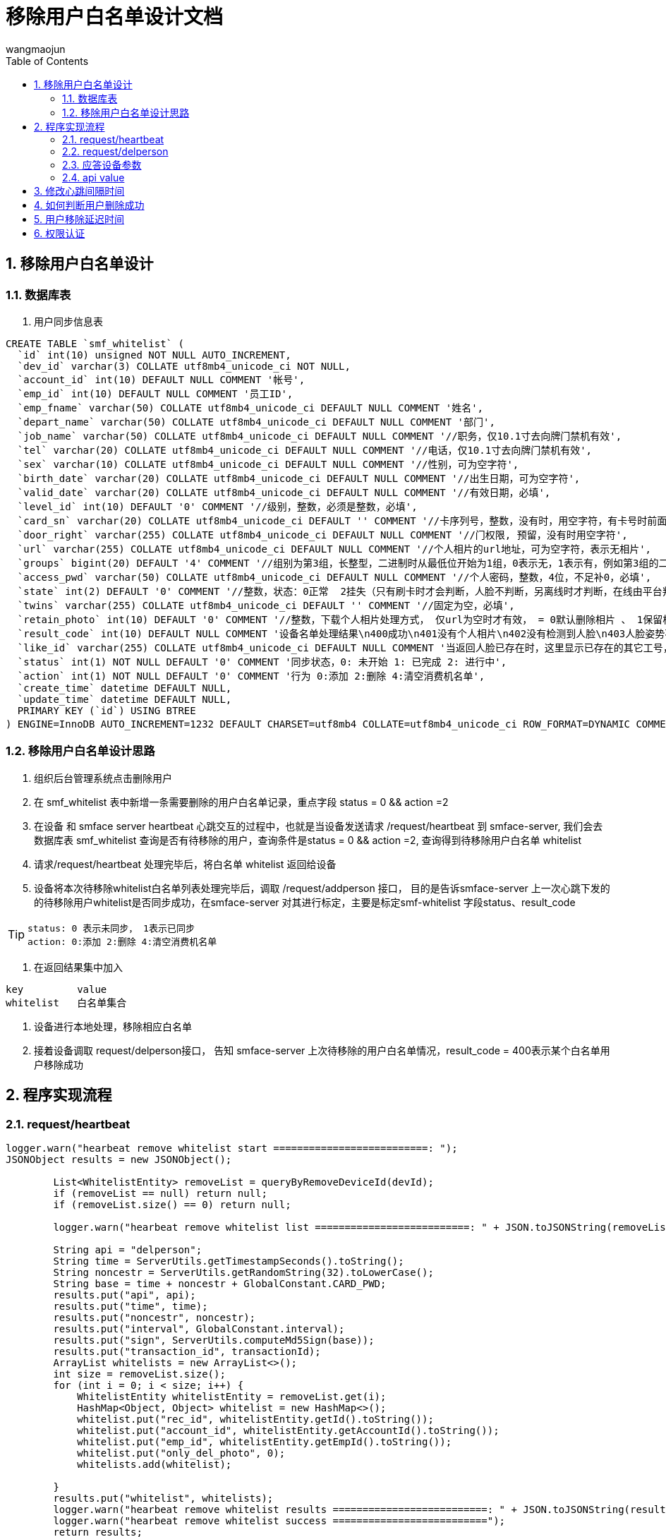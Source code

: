 = 移除用户白名单设计文档
v1.0, 2022-04-18
:doctype: article
:encoding: utf-8
:lang: zh
:toc:
:numbered:
:AUTHOR: wangmaojun


## 移除用户白名单设计

### 数据库表

1. 用户同步信息表

----
CREATE TABLE `smf_whitelist` (
  `id` int(10) unsigned NOT NULL AUTO_INCREMENT,
  `dev_id` varchar(3) COLLATE utf8mb4_unicode_ci NOT NULL,
  `account_id` int(10) DEFAULT NULL COMMENT '帐号',
  `emp_id` int(10) DEFAULT NULL COMMENT '员工ID',
  `emp_fname` varchar(50) COLLATE utf8mb4_unicode_ci DEFAULT NULL COMMENT '姓名',
  `depart_name` varchar(50) COLLATE utf8mb4_unicode_ci DEFAULT NULL COMMENT '部门',
  `job_name` varchar(50) COLLATE utf8mb4_unicode_ci DEFAULT NULL COMMENT '//职务，仅10.1寸去向牌门禁机有效',
  `tel` varchar(20) COLLATE utf8mb4_unicode_ci DEFAULT NULL COMMENT '//电话，仅10.1寸去向牌门禁机有效',
  `sex` varchar(10) COLLATE utf8mb4_unicode_ci DEFAULT NULL COMMENT '//性别，可为空字符',
  `birth_date` varchar(20) COLLATE utf8mb4_unicode_ci DEFAULT NULL COMMENT '//出生日期，可为空字符',
  `valid_date` varchar(20) COLLATE utf8mb4_unicode_ci DEFAULT NULL COMMENT '//有效日期，必填',
  `level_id` int(10) DEFAULT '0' COMMENT '//级别，整数，必须是整数，必填',
  `card_sn` varchar(20) COLLATE utf8mb4_unicode_ci DEFAULT '' COMMENT '//卡序列号，整数，没有时，用空字符，有卡号时前面不能有0',
  `door_right` varchar(255) COLLATE utf8mb4_unicode_ci DEFAULT NULL COMMENT '//门权限, 预留，没有时用空字符',
  `url` varchar(255) COLLATE utf8mb4_unicode_ci DEFAULT NULL COMMENT '//个人相片的url地址，可为空字符，表示无相片',
  `groups` bigint(20) DEFAULT '4' COMMENT '//组别为第3组，长整型，二进制时从最低位开始为1组，0表示无，1表示有，例如第3组的二进制表示0000100，转换为十进制则是4，第3组的groups为4，必填',
  `access_pwd` varchar(50) COLLATE utf8mb4_unicode_ci DEFAULT NULL COMMENT '//个人密码，整数，4位，不足补0，必填',
  `state` int(2) DEFAULT '0' COMMENT '//整数，状态：0正常  2挂失（只有刷卡时才会判断，人脸不判断，另离线时才判断，在线由平台判断），为整数，不能非整数，必填',
  `twins` varchar(255) COLLATE utf8mb4_unicode_ci DEFAULT '' COMMENT '//固定为空，必填',
  `retain_photo` int(10) DEFAULT '0' COMMENT '//整数，下载个人相片处理方式， 仅url为空时才有效， = 0默认删除相片 、 1保留相片还要识别，必填，无相片时统一此值用0，当url有值时按url的值处理',
  `result_code` int(10) DEFAULT NULL COMMENT '设备名单处理结果\n400成功\n401没有个人相片\n402没有检测到人脸\n403人脸姿势不正确\n404检测图片异常\n405图片超过4M错误\n406名单超出数量\n407base64转图片出错\n408文件写入失败\n409bitmap转byte数组出错\n410人脸已存在\n411人脸模糊\n412 未定义\n413脸部特征被遮挡\n414人脸图片拍照环境偏暗\n415人脸图片存在多张人脸\n416人脸尺寸过小\n417人脸在边缘位置\n418人脸相似大于3个\n419右脸过亮\n420右脸过暗\n421左脸过亮\n422未定义\n423左脸过暗\n424下巴和嘴巴过亮\n425下巴和嘴巴过暗\n',
  `like_id` varchar(255) COLLATE utf8mb4_unicode_ci DEFAULT NULL COMMENT '当返回人脸已存在时，这里显示已存在的其它工号，分号隔开',
  `status` int(1) NOT NULL DEFAULT '0' COMMENT '同步状态，0: 未开始 1: 已完成 2: 进行中',
  `action` int(1) NOT NULL DEFAULT '0' COMMENT '行为 0:添加 2:删除 4:清空消费机名单',
  `create_time` datetime DEFAULT NULL,
  `update_time` datetime DEFAULT NULL,
  PRIMARY KEY (`id`) USING BTREE
) ENGINE=InnoDB AUTO_INCREMENT=1232 DEFAULT CHARSET=utf8mb4 COLLATE=utf8mb4_unicode_ci ROW_FORMAT=DYNAMIC COMMENT='松美人脸机名单';
----

### 移除用户白名单设计思路

1. 组织后台管理系统点击删除用户

2. 在 smf_whitelist 表中新增一条需要删除的用户白名单记录，重点字段 status = 0 && action =2

3. 在设备 和 smface server heartbeat 心跳交互的过程中，也就是当设备发送请求 /request/heartbeat 到 smface-server,
我们会去数据库表 smf_whitelist 查询是否有待移除的用户，查询条件是status = 0 && action =2, 查询得到待移除用户白名单 whitelist

4. 请求/request/heartbeat 处理完毕后，将白名单 whitelist 返回给设备

5. 设备将本次待移除whitelist白名单列表处理完毕后，调取 /request/addperson 接口， 目的是告诉smface-server 上一次心跳下发的的待移除用户whitelist是否同步成功，在smface-server
对其进行标定，主要是标定smf-whitelist  字段status、result_code

[TIP]
====
 status: 0 表示未同步， 1表示已同步
 action: 0:添加 2:删除 4:清空消费机名单
====

6. 在返回结果集中加入

----
key         value
whitelist   白名单集合
----

7. 设备进行本地处理，移除相应白名单



8. 接着设备调取 request/delperson接口， 告知 smface-server 上次待移除的用户白名单情况，result_code = 400表示某个白名单用户移除成功



## 程序实现流程

### request/heartbeat


----
logger.warn("hearbeat remove whitelist start ==========================: ");
JSONObject results = new JSONObject();

        List<WhitelistEntity> removeList = queryByRemoveDeviceId(devId);
        if (removeList == null) return null;
        if (removeList.size() == 0) return null;

        logger.warn("hearbeat remove whitelist list ==========================: " + JSON.toJSONString(removeList));

        String api = "delperson";
        String time = ServerUtils.getTimestampSeconds().toString();
        String noncestr = ServerUtils.getRandomString(32).toLowerCase();
        String base = time + noncestr + GlobalConstant.CARD_PWD;
        results.put("api", api);
        results.put("time", time);
        results.put("noncestr", noncestr);
        results.put("interval", GlobalConstant.interval);
        results.put("sign", ServerUtils.computeMd5Sign(base));
        results.put("transaction_id", transactionId);
        ArrayList whitelists = new ArrayList<>();
        int size = removeList.size();
        for (int i = 0; i < size; i++) {
            WhitelistEntity whitelistEntity = removeList.get(i);
            HashMap<Object, Object> whitelist = new HashMap<>();
            whitelist.put("rec_id", whitelistEntity.getId().toString());
            whitelist.put("account_id", whitelistEntity.getAccountId().toString());
            whitelist.put("emp_id", whitelistEntity.getEmpId().toString());
            whitelist.put("only_del_photo", 0);
            whitelists.add(whitelist);

        }
        results.put("whitelist", whitelists);
        logger.warn("hearbeat remove whitelist results ==========================: " + JSON.toJSONString(results));
        logger.warn("hearbeat remove whitelist success ==========================");
        return results;
----


### request/delperson

主要是标定白名单中的哪些用户白名单删除成功

----
@PostMapping("delperson")
    public JSONObject delperson(@RequestBody JSONObject data) {
        try {
            logger.warn("松美消费机 iorg-smface delperson start ============================");
            String devId = data.getString("dev_id");
            String transactionId = data.getString("transaction_id");
            JSONArray whitelists = data.getJSONArray("whitelist");
            List<JSONObject> list = whitelists.toJavaList(JSONObject.class);
            for (int i = 0; i < list.size(); i++) {
                JSONObject item = list.get(i);
                Integer resultCode = Integer.parseInt(item.getString("result_code"), 10);
                Integer id = Integer.parseInt(item.getString("rec_id"), 10);
                WhitelistEntity whitelist = whiteListService.queryByRemoveId(id);
                if (whitelist == null) continue;
                whitelist.setResultCode(resultCode);
                whitelist.setStatus(2);
                whitelist.setAction(2);
                whiteListService.updateRemoveWhiteById(whitelist);
            }
            JSONObject result = whiteListService.removeWhiteList(devId, transactionId);
            // add person
            whiteListService.addSendPerson();
            return result;
        } catch (Exception e) {
            logger.error("delperson: " + e.getMessage());
            return null;
        }
    }
----

### 应答设备参数

image::images/send-del-person-01.png[]

### api value

api = "heartbeat"

## 修改心跳间隔时间

在服务端应答设备回传的参数可以修改心跳时间间隔，字段 interval

----
jsonObject.put("interval", 60000);
----

## 如何判断用户删除成功

1. 从程序角度来讲， 调取request/delperson 传送过来的参数中，每一个白名单用户都对应一个result_code 值，400表示成功，其他的表示失败
2. 从消费机进入，点击人脸录入模块，如果不存在同步的用户名称，则表示成功

## 用户移除延迟时间

1. 受到心跳间隔时间interval影响
2. 受到设备主动调取/request/delperson 的影响

## 权限认证

注意：如果采用spring security 或者 Oauth2, 一定要将 /request/heartbeat, /request/delperson 进行权限放行，不然设备无法调取接口
